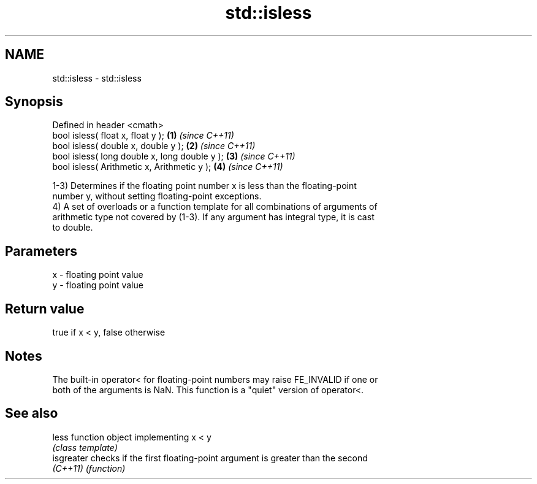 .TH std::isless 3 "2019.08.27" "http://cppreference.com" "C++ Standard Libary"
.SH NAME
std::isless \- std::isless

.SH Synopsis
   Defined in header <cmath>
   bool isless( float x, float y );             \fB(1)\fP \fI(since C++11)\fP
   bool isless( double x, double y );           \fB(2)\fP \fI(since C++11)\fP
   bool isless( long double x, long double y ); \fB(3)\fP \fI(since C++11)\fP
   bool isless( Arithmetic x, Arithmetic y );   \fB(4)\fP \fI(since C++11)\fP

   1-3) Determines if the floating point number x is less than the floating-point
   number y, without setting floating-point exceptions.
   4) A set of overloads or a function template for all combinations of arguments of
   arithmetic type not covered by (1-3). If any argument has integral type, it is cast
   to double.

.SH Parameters

   x - floating point value
   y - floating point value

.SH Return value

   true if x < y, false otherwise

.SH Notes

   The built-in operator< for floating-point numbers may raise FE_INVALID if one or
   both of the arguments is NaN. This function is a "quiet" version of operator<.

.SH See also

   less      function object implementing x < y
             \fI(class template)\fP
   isgreater checks if the first floating-point argument is greater than the second
   \fI(C++11)\fP   \fI(function)\fP
